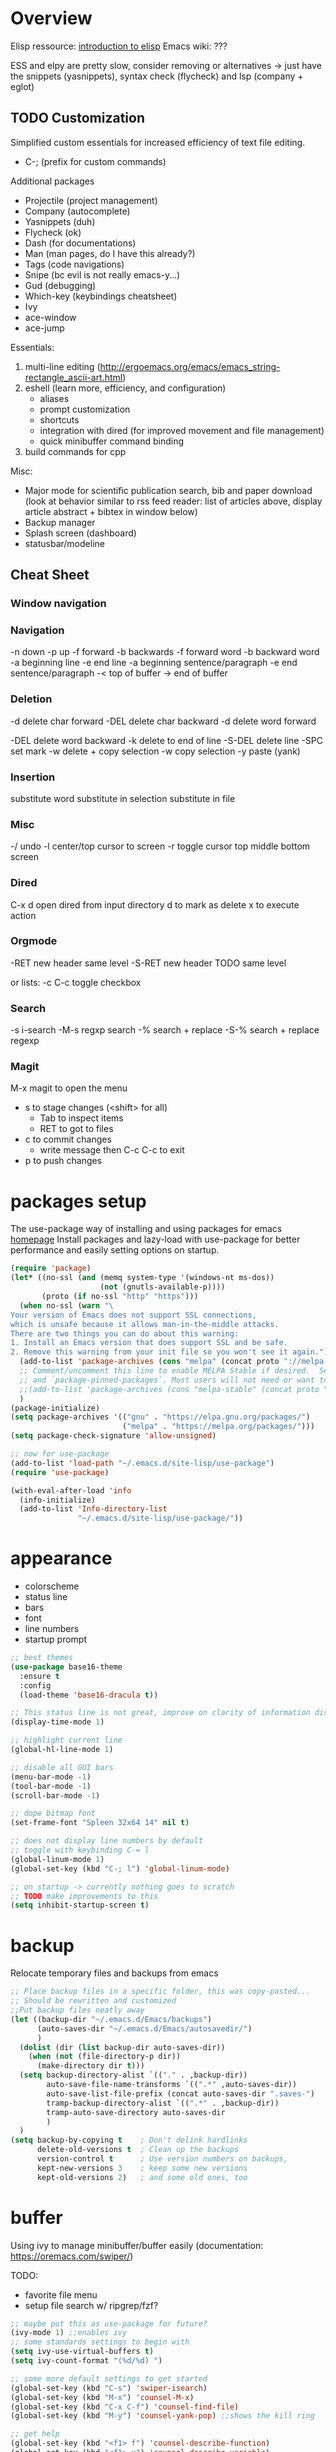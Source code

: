 * Overview 

Elisp ressource: [[https://www.gnu.org/software/emacs/manual/html_mono/eintr.html][introduction to elisp]]
Emacs wiki: ???

ESS and elpy are pretty slow, consider removing or alternatives -> just have the
snippets (yasnippets), syntax check (flycheck) and lsp (company + eglot)

** TODO Customization

Simplified custom essentials for increased efficiency of text file editing.
- C-; (prefix for custom commands)
  
Additional packages
- Projectile (project management)
- Company (autocomplete)
- Yasnippets (duh)
- Flycheck (ok)
- Dash (for documentations)
- Man (man pages, do I have this already?)
- Tags (code navigations)
- Snipe (bc evil is not really emacs-y...)
- Gud (debugging)
- Which-key (keybindings cheatsheet)
- Ivy
- ace-window
- ace-jump

Essentials:
1. multi-line editing (http://ergoemacs.org/emacs/emacs_string-rectangle_ascii-art.html)
2. eshell (learn more, efficiency, and configuration)
   - aliases
   - prompt customization
   - shortcuts
   - integration with dired (for improved movement and file management)
   - quick minibuffer command binding
3. build commands for cpp

Misc:
- Major mode for scientific publication search, bib and paper download
  (look at behavior similar to rss feed reader: list of articles above,
  display article abstract + bibtex in window below)
- Backup manager
- Splash screen (dashboard)
- statusbar/modeline

** Cheat Sheet
*** Window navigation
*** Navigation

-n down
-p up
-f forward
-b backwards
-f forward word
-b backward word
-a beginning line
-e end line
-a beginning sentence/paragraph
-e end sentence/paragraph
-< top of buffer
-> end of buffer

*** Deletion

-d delete char forward
-DEL delete char backward
-d delete word forward

-DEL delete word backward
-k delete to end of line
-S-DEL delete line
-SPC set mark
-w delete + copy selection
-w copy selection
-y paste (yank)

*** Insertion
 substitute word
 substitute in selection
 substitute in file

*** Misc
-/ undo
-l center/top cursor to screen
-r toggle cursor top middle bottom screen

*** Dired
C-x d open dired from input directory
 d to mark as delete
 x to execute action

*** Orgmode
-RET new header same level
-S-RET new header TODO same level

or lists:
-c C-c toggle checkbox

*** Search
-s i-search
-M-s regxp search
-% search + replace
-S-% search + replace regexp

*** Magit
M-x magit to open the menu
- s to stage changes (<shift> for all)
  - Tab to inspect items
  - RET to got to files
- c to commit changes
  - write message then C-c C-c to exit
- p to push changes

* packages setup

The use-package way of installing and using packages for emacs [[https://jwiegley.github.io/use-package/][homepage]]
Install packages and lazy-load with use-package for better performance and
easily setting options on startup.

#+BEGIN_SRC emacs-lisp
(require 'package)
(let* ((no-ssl (and (memq system-type '(windows-nt ms-dos))
                    (not (gnutls-available-p))))
       (proto (if no-ssl "http" "https")))
  (when no-ssl (warn "\
Your version of Emacs does not support SSL connections,
which is unsafe because it allows man-in-the-middle attacks.
There are two things you can do about this warning:
1. Install an Emacs version that does support SSL and be safe.
2. Remove this warning from your init file so you won't see it again."))
  (add-to-list 'package-archives (cons "melpa" (concat proto "://melpa.org/packages/")) t)
  ;; Comment/uncomment this line to enable MELPA Stable if desired.  See `package-archive-priorities`
  ;; and `package-pinned-packages`. Most users will not need or want to do this.
  ;;(add-to-list 'package-archives (cons "melpa-stable" (concat proto "://stable.melpa.org/packages/")) t)
  )
(package-initialize)
(setq package-archives '(("gnu" . "https://elpa.gnu.org/packages/")
                         ("melpa" . "https://melpa.org/packages/")))
(setq package-check-signature 'allow-unsigned)

;; now for use-package
(add-to-list 'load-path "~/.emacs.d/site-lisp/use-package")
(require 'use-package)

(with-eval-after-load 'info
  (info-initialize)
  (add-to-list 'Info-directory-list
               "~/.emacs.d/site-lisp/use-package/"))
#+END_SRC

* appearance

- colorscheme
- status line
- bars
- font
- line numbers
- startup prompt

#+BEGIN_SRC emacs-lisp
;; best themes 
(use-package base16-theme
  :ensure t
  :config
  (load-theme 'base16-dracula t))

;; This status line is not great, improve on clarity of information displayed.
(display-time-mode 1)

;; highlight current line
(global-hl-line-mode 1)

;; disable all GUI bars
(menu-bar-mode -1)
(tool-bar-mode -1)
(scroll-bar-mode -1)

;; dope bitmap font
(set-frame-font "Spleen 32x64 14" nil t)

;; does not display line numbers by default
;; toggle with keybinding C-= l
(global-linum-mode 1)
(global-set-key (kbd "C-; l") 'global-linum-mode)

;; on startup -> currently nothing goes to scratch
;; TODO make improvements to this
(setq inhibit-startup-screen t)
#+END_SRC

* backup

Relocate temporary files and backups from emacs

#+BEGIN_SRC emacs-lisp
;; Place backup files in a specific folder, this was copy-pasted...
;; Should be rewritten and customized
;;Put backup files neatly away
(let ((backup-dir "~/.emacs.d/Emacs/backups")
      (auto-saves-dir "~/.emacs.d/Emacs/autosavedir/")
      )
  (dolist (dir (list backup-dir auto-saves-dir))
    (when (not (file-directory-p dir))
      (make-directory dir t)))
  (setq backup-directory-alist `(("." . ,backup-dir))
        auto-save-file-name-transforms `((".*" ,auto-saves-dir))
        auto-save-list-file-prefix (concat auto-saves-dir ".saves-")
        tramp-backup-directory-alist `((".*" . ,backup-dir))
        tramp-auto-save-directory auto-saves-dir
        )
  )
(setq backup-by-copying t    ; Don't delink hardlinks
      delete-old-versions t  ; Clean up the backups
      version-control t      ; Use version numbers on backups,
      kept-new-versions 3    ; keep some new versions
      kept-old-versions 2)   ; and some old ones, too
#+END_SRC

* buffer

Using ivy to manage minibuffer/buffer easily
(documentation: https://oremacs.com/swiper/)

TODO:
- favorite file menu
- setup file search w/ ripgrep/fzf?

#+BEGIN_SRC emacs-lisp
;; maybe put this as use-package for future?
(ivy-mode 1) ;;enables ivy
;; some standards settings to begin with
(setq ivy-use-virtual-buffers t)
(setq ivy-count-format "(%d/%d) ")

;; some more default settings to get started
(global-set-key (kbd "C-s") 'swiper-isearch)
(global-set-key (kbd "M-x") 'counsel-M-x)
(global-set-key (kbd "C-x C-f") 'counsel-find-file)
(global-set-key (kbd "M-y") 'counsel-yank-pop) ;;shows the kill ring

;; get help
(global-set-key (kbd "<f1> f") 'counsel-describe-function)
(global-set-key (kbd "<f1> v") 'counsel-describe-variable)
(global-set-key (kbd "<f1> l") 'counsel-find-library)

;; for emacs settings?
(global-set-key (kbd "<f2> i") 'counsel-info-lookup-symbol)
(global-set-key (kbd "<f2> u") 'counsel-unicode-char)
(global-set-key (kbd "<f2> j") 'counsel-set-variable)

(global-set-key (kbd "C-x b") 'ivy-switch-buffer)
(global-set-key (kbd "C-c v") 'ivy-push-view) ;;? do really get what this does...
(global-set-key (kbd "C-c V") 'ivy-pop-view)

;; some other kbd
(global-set-key (kbd "C-; n") 'new-frame)
(global-set-key (kbd "C-; c") 'delete-frame)
(global-set-key (kbd "C-; g") 'magit)
(global-set-key (kbd "C-; m") 'counsel-rhythmbox)
(global-set-key (kbd "C-; M") 'counsel-rhythmbox-playpause-current-song)
#+END_SRC

* editing

customized mode for editing based on simplicity
fast movement adapted to the file type and their regions of interest (ROI)
org -> headers or other ROI (code block, links, etc.)
python -> class, methods, import block
R -> funtions

Currently implemented:
- C-[ d delete word under cursor
- C-[ D delete line under cursor
- M-n next paragraph
- M-p previous paragraph

#+BEGIN_SRC emacs-lisp
;; bindings for easier paragraph movement
(global-set-key (kbd "M-p") 'backward-paragraph)
(global-set-key (kbd "M-n") 'forward-paragraph)
;; (load "~/.emacs.d/mr-editing.el")

;; Indent with of four and use tab to allow indentation
;; use M-i to insert tab
(setq-default tab-width 4
	indent-tabs-mode t)

;; Will highlight text in red if goes past 80 characters.
;; (does not work on startup ...)
(use-package column-enforce-mode
  :ensure t
  :init)
(setq-default global-column-enforce-mode t)

;; Autrowrap 80
;; still not working well, also does not matter all that much anyways (just use a
;; linter to fix inconsistencies)
(add-hook 'text-mode-hook 'turn-on-auto-fill)
(add-hook 'prog-mode-hook 'turn-on-auto-fill)
(add-hook 'org-mode-hook 'turn-on-auto-fill)
(setq-default fill-column 80)
(setq auto-fill-mode t)
#+END_SRC

* dired

- [ ] navigation without creating new buffers
- [ ] opening files with xdg-open

#+BEGIN_SRC emacs-lisp
(setq dired-listing-switches "-al --group-directories-first")
#+END_SRC

* TODO eshell

overview of the eshell: http://howardism.org/Technical/Emacs/eshell-present.html

configuration of the eshell:
- aliases
- prompt
- xdg-open for various files
- dired integrations

#+BEGIN_SRC emacs-lisp
;; minibuffer command
(global-set-key (kbd "C-; e") 'eshell)
(global-set-key (kbd "C-; M-e") 'eshell-command)
;; todo make the output of the command open in a new frame
(defun mkrun ()
	"execute make run command in eshell"
	(interactive)
	(with-selected-frame (make-frame)
		(eshell-command "make run")))
(setq eshell-prompt-function
	(lambda nil
		(concat 
			(propertize "[")
			(propertize (eshell/whoami))
			(propertize "@")
			(propertize (eshell/pwd))
			(propertize "]")
			(propertize "\n")
			(propertize "> "))))
(global-set-key (kbd "C-; r") 'mkrun)
#+END_SRC

* git

#+BEGIN_SRC emacs-lisp
(use-package magit
  :ensure t
  :init)
#+END_SRC

* TODO programming

The essentials I need for every language:
- code snippets
- syntax checking
- autocompletion + lsp
- goto function definition / variable declaration

TODO -> remove language specific packages (i.e. elpy ESS) since I barely use any
of their features...


#+BEGIN_SRC emacs-lisp
;; Enable yasnippets for all modes
(use-package yasnippet
  :ensure t
  :init
    (yas-global-mode 1))

;; Syntax checking for all modes
(use-package flycheck
  :ensure t
  :init
    (global-flycheck-mode t))

;; setup company mode
(require 'company)
(add-hook 'after-init-hook 'global-company-mode)
;; setup eglot ++++++++++++++++++
(use-package eglot :ensure t)
;; R
;; C++
(add-to-list 'eglot-server-programs '((c++-mode c-mode) "clangd-10"))
(add-hook 'c-mode-hook 'eglot-ensure)
(add-hook 'c++-mode-hook 'eglot-ensure)
(setq company-backends (delete 'company-semantic company-backends))
(define-key c-mode-map  [(tab)] 'company-complete)
(define-key c++-mode-map  [(tab)] 'company-complete)
;; python
(add-hook 'python-mode-hook 'eglot-ensure)

;; add markdown syntax support for emacs
(use-package markdown-mode
  :ensure t
  :mode (("README\\.md\\'" . gfm-mode)
         ("\\.md\\'" . markdown-mode)
         ("\\.markdown\\'" . markdown-mode))
  :init (setq markdown-command "multimarkdown"))
#+END_SRC

** python

 #+BEGIN_SRC emacs-lisp
 ;; Elpy package setup with use-package, using defer t
 ;; to enable lazy loading.

 (use-package elpy
   :ensure t
   :defer t
   :init
   (advice-add 'python-mode :before 'elpy-enable))
 (setq elpy-rpc-virtualenv-path 'current)
 (setq elpy-rpc-python-command "python3")
 (setq elpy-interactive-python-command "python3")
 #+END_SRC

** R

 #+BEGIN_SRC emacs-lisp
 ;; Powerful emacs speaks statistics package
 (use-package ess
  :ensure t
  :init (require 'ess-site))
 #+END_SRC
